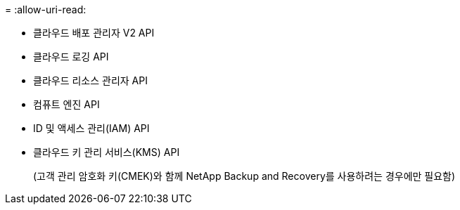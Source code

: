 = 
:allow-uri-read: 


* 클라우드 배포 관리자 V2 API
* 클라우드 로깅 API
* 클라우드 리소스 관리자 API
* 컴퓨트 엔진 API
* ID 및 액세스 관리(IAM) API
* 클라우드 키 관리 서비스(KMS) API
+
(고객 관리 암호화 키(CMEK)와 함께 NetApp Backup and Recovery를 사용하려는 경우에만 필요함)


